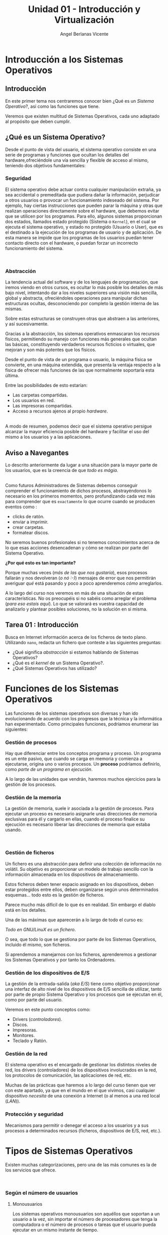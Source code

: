 #+Title: Unidad 01 - Introducción y Virtualización
#+Author: Angel Berlanas Vicente

#+LATEX_HEADER: \hypersetup{colorlinks=true,urlcolor=blue}

#+LATEX_HEADER: \usepackage{fancyhdr}
#+LATEX_HEADER: \fancyhead{} % clear all header fields
#+LATEX_HEADER: \pagestyle{fancy}
#+LATEX_HEADER: \fancyhead[R]{1-SMX}
#+LATEX_HEADER: \fancyhead[L]{Unidad 01: Sistemas Operativos]}

#+LATEX_HEADER:\usepackage{wallpaper}
#+LATEX_HEADER: \ULCornerWallPaper{0.9}{../rsrc/logos/header_europa.png}
#+LATEX_HEADER: \CenterWallPaper{0.7}{../rsrc/logos/watermark_1.png}

\newpage
* Introducción a los Sistemas Operativos

** Introducción

   En este primer tema nos centraremos conocer bien ¿Qué es un /Sistema Operativo/?, 
   así como las funciones que tiene.

   Veremos que existen multitud de Sistemas Operativos, cada uno adaptado al propósito
   que deben cumplir.

** ¿Qué es un Sistema Operativo?
   :PROPERTIES:
   :CUSTOM_ID: objetivos-del-sistema-operativo
   :END:

Desde el punto de vista del usuario, el sistema operativo consiste en
una serie de programas y funciones que ocultan los detalles del
hardware,ofreciéndole una vía sencilla y flexible de acceso al mismo,
teniendo dos objetivos fundamentales:

*** Seguridad
    :PROPERTIES:
    :CUSTOM_ID: seguridad
    :END:

El sistema operativo debe actuar contra cualquier manipulación extraña,
ya sea accidental o premeditada que pudiera dañar la información,
perjudicar a otros usuarios o provocar un funcionamiento indeseado del
sistema. Por ejemplo, hay ciertas instrucciones que pueden parar la
máquina y otras que realizan operaciones directamente sobre el hardware,
que debemos evitar que se utilicen por los programas. Para ello, algunos
sistemas proporcionan dos estados, llamados estado protegido (Sistema o
=Kernel=), en el cual se ejecuta el sistema operativo, y estado no
protegido (Usuario o User), que es el destinado a la ejecución de los
programas de usuario y de aplicación. De esta manera se impide que los
programas de los usuarios puedan tener contacto directo con el hardware,
o puedan forzar un incorrecto funcionamiento del sistema.

#+ATTR_LATEX: :width 5cm
[[file:ArquitecturaSistemaOperativo/SO_Capas.PNG]]\\

*** Abstracción
    :PROPERTIES:
    :CUSTOM_ID: abstracción
    :END:

La tendencia actual del software y de los lenguajes de programación, que iremos viendo 
en otros cursos, es ocultar lo más posible los detalles de más bajo nivel, intentando dar a
los niveles superiores una visión más sencilla, global y abstracta, ofreciéndoles operaciones 
para manipular dichas estructuras ocultas, desconociendo por completo la gestión interna de las mismas. 

Sobre estas estructuras se construyen otras que abstraen a las anteriores, y así
sucesivamente. 

Gracias a la abstracción, los sistemas operativos enmascaran los recursos físicos, permitiendo su manejo con funciones más
generales que ocultan las básicas, constituyendo verdaderos recursos ficticios o virtuales, que mejoran y son más potentes que los físicos.

Desde el punto de vista de un programa o usuario, la máquina física se convierte, en una máquina extendida, que presenta la ventaja respecto a
la física de ofrecer más funciones de las que normalmente soportaría esta última. 

Entre las posibilidades de esto estarían:

 - Las carpetas compartidas.
 - Los usuarios en red.
 - Las impresoras compartidas.
 - Acceso a recursos ajenos al propio /hardware/.

[[file:ArquitecturaSistemaOperativo/SO_MaquinaExtendida.PNG]]\\

A modo de resumen, podemos decir que el sistema operativo persigue alcanzar
la mayor eficiencia posible del hardware y facilitar el uso del mismo a
los usuarios y a las aplicaciones.

** Aviso a Navegantes

Lo descrito anteriormente da lugar a una situación para la mayor parte de los usuarios, que es la creencia de que 
/todo es mágia/.

#+ATTR_LATEX: :width 10cm
#+CAPTION: "Los ficheros los crea un mago"
[[./ArquitecturaSistemaOperativo/mago.jpg]]\\

Como futuros Administradores de Sistemas debemos conseguir comprender el funcionamiento de dichos
procesos, abstrayéndonos lo necesario en los primeros momentos, pero profundizando cada vez más 
para comprender que es ~exactamente~ lo que ocurre cuando se producen eventos como :

  - clicks de ratón.
  - enviar a imprimir.
  - crear carpetas.
  - formatear discos.

No seremos buenos profesionales si no tenemos conocimientos acerca de lo que esas acciones desencadenan 
y cómo se realizan por parte del Sistema Operativo. 

*¿Por qué esto es tan importante?*

Porque muchas veces (/más de las que nos gustaría/), esos procesos fallarán y nos devolveran (/o nó :-)/)
mensajes de error que nos permitirán averiguar /qué/ está pasando y poco a poco aprenderemos /cómo/ arreglarlos.

A lo largo del curso nos veremos en más de una situación de estas características. No os preocupéis si no 
sabéis como arreglar el problema (/para eso estais aquí/). Lo que se valorará es vuestra capacidad de analizarlo
y plantear posibles soluciones, no la solución en si misma.

\newpage
** Tarea 01 : Introducción

   Busca en Internet información acerca de los ficheros de texto plano.
   Utilizando ~nano~, redacta un fichero que conteste a las siguientes preguntas:

   - ¿Qué significa /abstracción/ si estamos hablando de Sistemas Operativos?
   - ¿Qué es el /kernel/ de un Sistema Operativo?.
   - ¿Qué Sistemas Operativos has utilizado?


\newpage
* Funciones de los Sistemas Operativos
   :PROPERTIES:
   :CUSTOM_ID: funciones-de-los-sistemas-operativos
   :END:

Las funciones de los sistemas operativos son diversas y han ido
evolucionando de acuerdo con los progresos que la técnica y la
informática han experimentado. Como principales funciones, podríamos
enumerar las siguientes:

*** Gestión de procesos
    :PROPERTIES:
    :CUSTOM_ID: gestión-de-procesos
    :END:

Hay que diferenciar entre los conceptos programa y proceso. Un programa
es un ente pasivo, que cuando se carga en memoria y comienza a
ejecutarse, origina uno o varios procesos. Un *proceso* podríamos definirlo, como
/parte de un programa en ejecución/.

A lo largo de las unidades que vendrán, haremos muchos ejercicios para la gestión
de los procesos.

*** Gestión de la memoria
    :PROPERTIES:
    :CUSTOM_ID: gestión-de-la-memoria
    :END:

La gestión de memoria, suele ir asociada a la gestión de procesos. Para
ejecutar un proceso es necesario asignarle unas direcciones de memoria
exclusivas para él y cargarlo en ellas, cuando el proceso finalice su
ejecución es necesario liberar las direcciones de memoria que estaba
usando.

[[./imgs/meme-chrome-ram.jpg]]\\

*** Gestión de ficheros
    :PROPERTIES:
    :CUSTOM_ID: gestión-de-ficheros
    :END:

Un fichero es una abstracción para definir una colección de información
no volátil. Su objetivo es proporcionar un modelo de trabajo sencillo
con la información almacenada en los dispositivos de almacenamiento.

Estos ficheros deben tener espacio asignado en los dispositivos, deben
estar protegidos entre ellos, deben organizarse según unos determinados
esquemas... todo esto es la gestión de ficheros.

Parece mucho más difícil de lo que és en realidad. Sin embargo el diablo está en los detalles.

Una de las máximas que aparecerán a lo largo de todo el curso es:

    /Todo en GNU/LinuX es un fichero/. 

O sea, que todo lo que se gestiona por parte de los Sistemas Operativos, incluido él mismo, son ficheros.

Si aprendemos a manejarnos con los ficheros, aprenderemos a gestionar los Sistemas Operativos y por tanto
los Ordenadores.

*** Gestión de los dispositivos de E/S
    :PROPERTIES:
    :CUSTOM_ID: gestión-de-los-dispositivos-de-es
    :END:

La gestión de la entrada-salida (/aka/ /E/S/) tiene como objetivo proporcionar
una interfaz de alto nivel de los dispositivos de E/S sencilla de
utilizar, tanto por parte de propio Sistema Operativo y los procesos que 
se ejecutan en él, como por parte del usuario.

Veremos en este punto conceptos como:

 - Drivers (/controladores/).
 - Discos.
 - Impresoras.
 - Monitores.
 - Teclado y Ratón.

*** Gestión de la red
    :PROPERTIES:
    :CUSTOM_ID: gestión-de-la-red
    :END:

El sistema operativo es el encargado de gestionar los distintos niveles
de red, los drivers (controladores) de los dispositivos involucrados en
la red, los protocolos de comunicación, las aplicaciones de red, etc.

Muchas de las prácticas que haremos a lo largo del curso tienen que ver con este apartado,
ya que en el mundo en el que vivimos, casi cualquier dispositivo /necesita/ de una 
conexión a Internet (o al menos a una red local (/LAN/)).

*** Protección y seguridad
    :PROPERTIES:
    :CUSTOM_ID: protección-y-seguridad
    :END:

Mecanismos para permitir o denegar el acceso a los usuarios y a sus
procesos a determinados recursos (ficheros, dispositivos de E/S, red,
etc.).

\newpage

* Tipos de Sistemas Operativos
   :PROPERTIES:
   :CUSTOM_ID: tipos-de-sistemas-operativos
   :END:

Existen muchas categorizaciones, pero una de las más comunes es la de
los servicios que ofrece.

[[file:ArquitecturaSistemaOperativo/SO_Tipos.PNG]]\\

*** Según el número de usuarios
    :PROPERTIES:
    :CUSTOM_ID: según-el-número-de-usuarios
    :END:

**** Monousuarios
     :PROPERTIES:
     :CUSTOM_ID: monousuarios
     :END:

Los sistemas operativos monousuarios son aquéllos que soportan a un
usuario a la vez, sin importar el número de procesadores que tenga la
computadora o el número de procesos o tareas que el usuario pueda
ejecutar en un mismo instante de tiempo.

Sistemas Operativos Monousuario:

- MS-DOS
- Windows 95
- Windows 98

**** Multiusuario
     :PROPERTIES:
     :CUSTOM_ID: multiusuario
     :END:

Los sistemas operativos multiusuario son capaces de dar servicio a más
de un usuario a la vez, ya sea por medio de varias terminales conectadas
a la computadora o por medio de sesiones remotas en una red de
comunicaciones. No importa el número de procesadores en la máquina ni el
número de procesos que cada usuario puede ejecutar simultáneamente.

Sistemas Operativos Multiusuario:

- UNIX-GNU/LinuX
- Windows NT (en adelante)


*** Sistemas Operativos Distribuidos
    :PROPERTIES:
    :CUSTOM_ID: sistemas-operativos-distribuidos
    :END:

Un sistema distribuido se define como una colección de equipos
informáticos separados físicamente y conectados entre sí por una red de
comunicaciones distribuida; cada máquina posee sus componentes de
hardware y software de modo que el usuario percibe que existe un solo
sistema (no necesita saber qué cosas están en qué máquinas). El usuario
accede a los recursos remotos de la misma manera en que accede a
recursos locales ya que no percibe que existan varios ordenadores, sino
que solo es capaz de ver uno formado por todos los anteriores. Una
ventaja fundamental de los sistemas distribuidos, es que permiten
aumentar la potencia del sistema informático, de modo que 100
ordenadores trabajando en conjunto, permiten formar un único ordenador
que sería 100 veces más potente que un ordenador convencional.

Los sistemas distribuidos son muy confiables, ya que si un componente
del sistema se estropea otro componente debe de ser capaz de
reemplazarlo, esto se denomina *Tolerancia a Fallos*.

El tamaño de un sistema distribuido puede ser muy variado, ya sean
decenas de hosts (red de área local), centenas de hosts (red de área
metropolitana), y miles o millones de hosts (Internet); esto se denomina
escalabilidad. De hecho, si un ordenador formando por un sistema
distribuido se queda "corto" para las necesidades de la empresa, basta
con instalar más.

La computación distribuida ha sido diseñada para resolver problemas
demasiado grandes para cualquier supercomputadora y mainframe, mientras
se mantiene la flexibilidad de trabajar en múltiples problemas más
pequeños.

Esta forma de computación se conoce como *grid*. Los grandes retos de
cálculo de hoy en día, como el descubrimiento de medicamentos,
simulación de terremotos, inundaciones y otras catástrofes naturales,
modelización del clima/tiempo, grandes buscadores de internet, el
programa /[[http://setiweb.ssl.berkeley.edu/][Seti@Home/]], etc. Son
posibles gracias a estos sistemas operativos distribuidos que permiten
utilizar la computación distribuida.

El modelo de computación de ciclos redundantes, también conocido como
/computación zombi/, es el empleado por aplicaciones como /Seti@Home/,
consistente en que un servidor o grupo de servidores distribuyen trabajo
de procesamiento a un grupo de computadoras voluntarias a ceder
capacidad de procesamiento no utilizada. Básicamente, cuando dejamos
nuestro ordenador encendido, pero sin utilizarlo, la capacidad de
procesamiento se desperdicia por lo general en algún protector de
pantalla, este tipo de procesamiento distribuido utiliza nuestra
computadora cuando nosotros no la necesitamos, aprovechando al máximo la
capacidad de procesamiento. La consola PS3 también cuenta con una
iniciativa de este tipo.

Otro método similar para crear sistemas de supercomputadoras es el
*clustering*

Un *cluster* o racimo de computadoras consiste en un grupo de
computadoras de relativo bajo costo conectadas entre sí mediante un
sistema de red de alta velocidad (gigabit de fibra óptica por lo
general) y un software que realiza la distribución de la carga de
trabajo entre los equipos. Por lo general, este tipo de sistemas cuentan
con un centro de almacenamiento de datos único. Los clusters tienen la
ventaja de ser sistemas redundantes, si falla un equipo se resiente un
poco la potencia del cluster, pero los demás equipos hacen que no se
note el fallo.

Algunos sistemas operativos que permiten realizar *clustering* o *grid*,
son:

- Amoeba
- BProc
- DragonFly BSD
- Génesis
- Kerrighed
- Mosix/OpenMosix
- Nomad
- OpenSSI
- Plurid

Un cluster que usamos habitualmente, es el que forma *Google*. Se estima
que en 2010 usaba unos 450.000 ordenadores, distribuidos en varias sedes
por todo el mundo y formando clusters en cada una de dichas sedes.

Cada cluster de Google está formado por miles de ordenadores y en los
momentos en que se detecta que el sistema está llegando al límite de su
capacidad, se instalan cientos de ordenadores más en pocos minutos,
aumentado así la potencia de cada cluster. Estos equipos normalmente con
ordenadores x86 como los que solemos usar nosotros, tienen instalada
versiones especiales de Linux, modificadas por Google para que permitan
la formación de estos clusters.

[[file:ArquitecturaSistemaOperativo/SO_Google.PNG]]\\

En la imagen anterior podemos ver el primer servidor funcional que uso
*Google*. Como vemos, se basa en varios ordenadores instalados
conjuntamente, a los que se les retiró simplemente la caja externa para
dejar solo su contenido, a fin de aprovechar espacio en los armarios de
comunicaciones.


* Versiones en Windows
   :PROPERTIES:
   :CUSTOM_ID: versiones-en-windows
   :END:

Una vez tenemos claro que tipo de sistema operativo queremos instalar, y
con qué propósito, es necesario hacer un pequeño estudio de que versión
del mismo es la que más se adecua a nuestras necesidades.

* Server
    :PROPERTIES:
    :CUSTOM_ID: server
    :END:

En los sistemas Windows, si optamos por la familia de sistemas
operativos para servidores, contamos con una serie de versiones que nos
ofrecen determinadas opciones y características.

#+ATTR_LATEX: :width 5cm
[[file:Versiones/WindowsServer_cover.png]]  


** Tarea 02 : Versiones de Windows Server

    Busca en Internet (preferentemente en la página oficial de Microsoft), cuáles han 
    sido las tres últimas versiones de Windows Server que han sido lanzadas al mercado.

* Windows 10
    :PROPERTIES:
    :CUSTOM_ID: windows-10
    :END:

Los sistemas Windows para escritorio han pasado por un montón de
versiones, desde Windows 3.11 a Windows 10. Estas versiones han ido
apareciendo en el tiempo y su soporte por parte de Microsoft ha ido
/caducando/.

[[file:Versiones/fin-soporte-windows.png]]  

** Actualizaciones de Windows 10
    :PROPERTIES:
    :CUSTOM_ID: actualizaciones-de-windows-10
    :END:

Windows 10 incluye actualizaciones de manera constante, ya veremos más
adelante en el módulo porqué se realizan estos cambios, es importante
que por ahora tengamos en cuenta que es conveniente mantener nuestros
sistemas actualizados y que es una buena práctica revisar las páginas
oficiales de seguridad de los sistemas operativos que tenemos instalados
en los equipos de los que somos responsables.

[[https://support.microsoft.com/es-es/help/4464619/windows-10-update-history][Actualizaciones
de Windows 10]]

Windows 10 ha cambiado respecto a los sistemas anteriores de Windows,
permitiendo siempre la actualización a la última versión disponible
(actualmente estamos en la de mayo de 2020). De esta manera ofrece características
de seguridad y no deben preocuparse de mantener software que no se
actualiza. Esto lo veremos más adelante en profundidad.

[[file:Versiones/windows10-1809.png]]  

** Ediciones de Windows 10

Los administradores de sistemas llevamos algún tiempo oyendo hablar de que Windows
quería /homogeneizar/ sus diferentes versiones y presentar al público un modelo estándar,
coherente y que fuera /versátil/. Aunque sí que han conseguido estabilizar las actualizaciones
con el modelo que hemos descrito anteriormente, la cantidad de hardware y de /necesidades/ diferentes
que tienen los diferentes /usuarios/ de los sistemas /Microsoft/, ha hecho que existan más de una decena 
de *ediciones* de Windows 10.

Cada una de ellas presenta una serie de ventajas y de desventajas, y debemos conocer 
sus prestaciones para ser capaces de elegir la mejor solución para nuestros clientes.

[[./imgs/ediciones-win10-01.png]]

Y sigue en ...

[[./imgs/ediciones-win10-02.png]]

\newpage

Vamos a desglosar las más importantes (/aunque esto no quiere decir que no tengamos que instalar/
/las otras/ si son la solución más óptima a nuestro problema).

*** Windows 10 Home

La más *habitual*, se trata de la edición destinada los PCs de sobremesa y portátiles orientada
al *usuario final*.

#+ATTR_LATEX: :width 5cm
[[./imgs/win10-home.jpg]]

Algunas de las aplicaciones que podemos encontrar en esta edición nada más instalarla son:

| Aplicaciones|
|-------------|
|             |

\newpage
*** Windows 10 Pro

El hardware soportado es el mismo (/hardware support/) pero los usuarios son aquellos que requieren
de prestaciones orientadas a un entorno mucho más profesional (*PYMES*).

#+ATTR_LATEX: :width 5cm
[[./imgs/win10-pro.jpg]]

Destacaremos aquí no tanto las aplicaciones instaladas como las siguientes prestaciones:

| Prestaciones |
|--------------|
| Unión de la máquina al dominio|
| Gestión de GPO|
| Bitlocker |
| Escritorio Remoto|
| Actualizaciones frecuentes |
| Device Guard |

\newpage
*** Windows 10 Enterprise


#+ATTR_LATEX: :width 7cm
[[./imgs/win10-enterprise.jpg]]

Además de ser el nombre de una de las más famosas naves de la historia de la Ciencia Ficción, 
se trata de la versión orientada a las empresas más grandes, añadiendo protección a los equipos
y a los datos que se manejan en los equipos.

| Prestaciones Windows Enterprise|
|--------------------------------|
| DirectAccess (VPN) |
| AppLocker|


\newpage
*** Windows 10 Mobile

#+ATTR_LATEX: :width 10cm
[[./imgs/win10-mobile.jpg]]

Esta edición está orientada a Smartphones (¿con éxito?) y a tabletas (/Surface/). 
De entre las diferentes prestaciones que se incluyen en esta edición, podemos destacar
a [[https://www.microsoft.com/es-es/windows/continuum][Continuum]].

\newpage
*** Windows 10 IoT

¿Qué es IoT?
Soporte de Raspberry 2 y 3
Descarga libre para desarrolladores.

\newpage
*** Windows 10 S

Se trata de la versión orientada a ser ejecutada directamente desde /la nube/, al más puro estilo
*chrome OS*. No nos permite instalar cualquier cosa (ya que debe funcionar en servidores que no
son nuestras máquinas, con lo que las capas de indirección son cada vez mayores.

* Distribuciones de GNU/LinuX
   :PROPERTIES:
   :CUSTOM_ID: distribuciones-de-gnulinux
   :END:

Los sistemas GNU/LinuX son muy variados, ya que multitud de comunidades
han realizado sus propias adaptaciones y selección de aplicaciones que
desean llevar /por defecto/. Existen multitud de empresas que utilizan
GNU/LinuX, desde Red Hat (IBM), Canonical (Ubuntu), Microsoft, y otras
que aunque lo utilizan no ponen su marca en ella, uno de los ejemplos es
Android y Google.

El núcleo (LinuX) + Herramientas (GNU) es lo que da lugar al sistema
básico sobre el que las distribuciones y empresas trabajan.

[[file:Versiones/Gnu-and-penguin-color.png]]  

\newpage
*** Un poco de historia
    :PROPERTIES:
    :CUSTOM_ID: un-poco-de-historia
    :END:

En la década de 1970 =UNIX= era un sistema operativo no libre o
privativo muy popular entre los reducidos usuarios académicos e
industriales de la época.

Su éxito es atribuido a :

- La Portabilidad. 
- Arquitectura Simple
- Estable
- Prácticas Liberales de Distribución de Software
- Regulaciones /anti-monopolio/, que obligaron durante un tiempo a su
  propietario (*AT&T*) a ofrecer el código gratuitamente a diversas
  instituciones.

*** Richard Stallman
    :PROPERTIES:
    :CUSTOM_ID: richard-stallman
    :END:

Mientras tanto Stallman venía de una tradición de programadores
completamente distinta en los laboratorios del MIT.

[[file:Versiones/stallman.jpg]]  

Hacia principios de la década de 1980 la comunidad /hacker/ del MIT se
desmoronaba junto con sus sistemas.

Habiéndose acostrumbrado a modificar y compartir tales programas en
extinción; Stallman asegura que el desarrollo de un sistema operativo
libre moderno y portátil (y con éste el lanzamiento del movimiento del
software libre) fue una reacción contra lo que de otra manera le parecía
un futuro desagradable rodeado de software privativo.

Así el sistema GNU fue diseñado para ser totalmente compatible con UNIX;
aprovechando tanto el diseño modular y portable como sus usuarios.

*** Linus Torvalds
    :PROPERTIES:
    :CUSTOM_ID: linus-torvalds
    :END:

Armado con las herramientas de GNU, en 1991 Linus Torvalds empezó a
escribir el núcleo Linux inspirado en el libro de Minix de Andrew
Tanenbaum (otro de los grandes).

[[file:Versiones/Linus-Torvalds.jpg]]  

En sus primeros anuncios públicos Torvalds le atribuía su acción a la
frustración de no poder usar Minix comercialmente, y a la ausencia de
núcleos libres tipo Unix como GNU Hurd​ o el de BSD. A pesar de sus
desacuerdos suscitados a raíz de la publicación de Linux, tanto Torvalds
como Tanenbaum pronosticaban que el superior núcleo de GNU eventualmente
dejaría obsoletos a Linux y Minix.

En 1992 Torvalds decidió cambiar la licencia no comercial de Linux a la
GPL. Rápidamente, múltiples programadores se unieron en el desarrollo,
colaborando a través de Internet y consiguiendo que paulatinamente Linux
fuera más serio, potente y compatible con UNIX.

Linux fue combinado con el resto del sistema GNU, resultando en un
sistema operativo libre y completamente funcional que sigue usándose al
día de hoy y en completa expansión.

La combinación es conocida como "GNU/Linux" o como una "distribución
Linux" y existen diversas variantes.

A lo largo del módulo, veremos muchas veces =GNU/LinuX= y =LinuX= solo,
pido disculpas a los puristas que puedan leer esta documentación. La
nomenclatura =correcta= es *GNU/LinuX*.

*** Distribuciones y familias
    :PROPERTIES:
    :CUSTOM_ID: distribuciones-y-familias
    :END:

Cuando una distribución se basa en una anterior, lo que normalmente
=adopta= es la manera de empaquetar y distribuir las aplicaciones que
hace disponibles para los usuarios.

Por ejemplo, las basadas en Debian, siguen utilizando =.deb= como
paquetes de instalación, así como repositorios que disponen de esos debs
de una determinada estructura.

#+ATTR_LATEX: :width 5cm
[[file:Versiones/debian_ubuntu.jpg]]  

El mundo de las distribuciones es muy complejo, y toca estar al dia de
los movimientos de las comunidades y empresas que soportan estas
distribuciones.

Aqui adjunto un enlace a las distribuciones de GNU/LinuX más famosas:

[[https://upload.wikimedia.org/wikipedia/commons/1/1b/Linux_Distribution_Timeline.svg][Distribuciones]]

*** Distribuciones Famosas
    :PROPERTIES:
    :CUSTOM_ID: distribuciones-famosas
    :END:

**** Debian
     :PROPERTIES:
     :CUSTOM_ID: debian
     :END:
#+ATTR_LATEX: :width 5cm
[[file:Versiones/debian.jpeg]]  

[[https://www.debian.org/intro/about#what][Debian]]

**** Ubuntu
     :PROPERTIES:
     :CUSTOM_ID: ubuntu
     :END:

#+ATTR_LATEX: :width 5cm
[[file:Versiones/ubuntu-logo.png]]\\

[[https://www.ubuntu.com/][Ubuntu]]

**** Fedora
     :PROPERTIES:
     :CUSTOM_ID: fedora
     :END:

#+ATTR_LATEX: :width 5cm
[[file:Versiones/fedora.png]]\\

[[https://getfedora.org/es/][Fedora]]

**** RedHat
     :PROPERTIES:
     :CUSTOM_ID: redhat
     :END:

#+ATTR_LATEX: :width 5cm
[[file:Versiones/redhat.svg.png]]  

[[https://www.redhat.com/es][Red Hat]]

**** OpenSuse
     :PROPERTIES:
     :CUSTOM_ID: opensuse
     :END:

#+ATTR_LATEX: :width 5cm
[[file:Versiones/opensuse.png]]  

[[https://www.opensuse.org/][OpenSuse]]

**** Archlinux
     :PROPERTIES:
     :CUSTOM_ID: archlinux
     :END:

#+ATTR_LATEX: :width 5cm
[[file:Versiones/archlinux.png]]  

[[https://www.archlinux.org/][ArchLinux]]

**** Alpine
     :PROPERTIES:
     :CUSTOM_ID: alpine
     :END:

#+ATTR_LATEX: :width 5cm
[[file:Versiones/alpine.png]]\\

[[https://alpinelinux.org/][Alpine]]


\newpage

** Tarea 02 [ CLIL ] : Manual del nano.

   Lee atentamente el texto siguiente y contesta en /castellano/ a las 
   preguntas que aparecen a continuación del mismo.
   
   #+ATTR_LATEX: :width 10cm
   [[./imgs/nano-ejemplo.png]]

   ...

   ~nano is a small, free and friendly editor which aims to replace Pico,~ 
   ~the default editor included in the non-free Pine package.~ 

   ~Rather than just copying Pico's look and feel,~
   ~nano also implements some missing (or disabled by default) features in Pico,~ 
   ~such as "search and replace" and "go to line and column number".~

   ... 
   
   /From :/  ~man nano~

   Preguntas:
   
   1. ¿Qué quiere decir la expresión: /aims to replace Pico/.?
   2. ¿Qué significa la palabra : /default/?.
   3. ¿Por qué expresión sustituirías las palabras : /look and feel/RR?
   4. ¿Qué significa la expresión : /missing features/?.
   5. Utilizando el manual de nano:

      - ¿Qué atajo de teclado nos permite realizar la acción de ~search and replace~?
      - ¿Qué atajo de teclado nos permite realizar la acción de ~go to line and column number~?
   

** Tarea 03 - Ampliación [ CLIL ] : Fragmento de RMS 
   
   Lee atentamente el texto siguiente y contesta en /castellano/ a las 
   preguntas que aparecen a continuación del mismo:

   ...

   /Other users consider proprietary manuals acceptable for the same reason so many/
/people consider proprietary software acceptable: they judge in purely practical/
/terms, not using freedom as a criterion. These people are entitled to their opin-/
/ions, but since those opinions spring from values which do not include freedom,/
/they are no guide for those of us who do value freedom./
   
  ...

  From : /Free Software needs Free Documentation/ by /Richard Stallman/.


  1. ¿Qué quiere decir la expresión : /entitled to their opinions/?
  2. En la última frase del texto, ¿qué nos indica la expresión : ... /spring from values/ ...?
  3. La expresión "/Free as in freedom not as in free beer/" que se refiere en el mundo del Software Libre, ¿qué nos indica?.
  4. ¿El autor valora la libertad?. Razona la respuesta.

** Tarea 04 - Ampliación [ CLIL ] : Texto completo RMS 

   Lee todo el artículo de Richard Stallman acerca de la documentación y formate una opinión acerca del tema.
   Puedes estar deacuerdo o en desacuerdo con él, pero redacta en varias líneas tu postura. *En castellano*.

   
  
